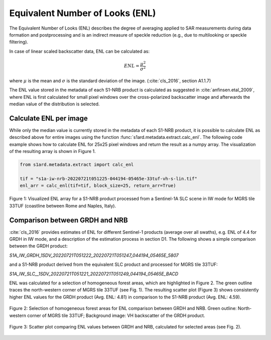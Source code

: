 Equivalent Number of Looks (ENL)
================================

The Equivalent Number of Looks (ENL) describes the degree of averaging applied to SAR measurements during data formation
and postprocessing and is an indirect measure of speckle reduction (e.g., due to multilooking or speckle filtering).

In case of linear scaled backscatter data, ENL can be calculated as:

.. math::
    ENL = \frac{\mu^2}{\sigma^2}

where :math:`\mu` is the mean and :math:`\sigma` is the standard deviation of the image. (:cite:`cls_2016`, section A1.1.7)

The ENL value stored in the metadata of each S1-NRB product is calculated as suggested in :cite:`anfinsen.etal_2009`, where ENL is first
calculated for small pixel windows over the cross-polarized backscatter image and afterwards the median value of
the distribution is selected.

Calculate ENL per image
-----------------------
While only the median value is currently stored in the metadata of each S1-NRB product, it is possible to calculate ENL
as described above for entire images using the function :func:`s1ard.metadata.extract.calc_enl`. The following code
example shows how to calculate ENL for 25x25 pixel windows and return the result as a numpy array. The visualization of
the resulting array is shown in Figure 1.

.. code-block:: python

    from s1ard.metadata.extract import calc_enl

    tif = "s1a-iw-nrb-20220721t051225-044194-05465e-33tuf-vh-s-lin.tif"
    enl_arr = calc_enl(tif=tif, block_size=25, return_arr=True)


.. figure:: ../_assets/enl_example_tile.png
    :width: 85 %
    :align: center
    :alt: Figure 1: Visualized ENL array for a S1-NRB product.

    Figure 1: Visualized ENL array for a S1-NRB product processed from a Sentinel-1A SLC scene in IW mode for MGRS tile 33TUF
    (coastline between Rome and Naples, Italy).

Comparison between GRDH and NRB
-------------------------------
:cite:`cls_2016` provides estimates of ENL for different Sentinel-1 products (average over all swaths), e.g. ENL of 4.4 for GRDH in
IW mode, and a description of the estimation process in section D1. The following shows a simple comparison between the
GRDH product:

`S1A_IW_GRDH_1SDV_20220721T051222_20220721T051247_044194_05465E_5807`

and a S1-NRB product derived from the equivalent SLC product and processed for MGRS tile 33TUF:

`S1A_IW_SLC__1SDV_20220721T051221_20220721T051249_044194_05465E_BACD`

ENL was calculated for a selection of homogeneous forest areas, which are highlighted in Figure 2. The green outline
traces the north-western corner of MGRS tile 33TUF (see Fig. 1). The resulting scatter plot (Figure 3) shows
consistently higher ENL values for the GRDH product (Avg. ENL: 4.81) in comparison to the S1-NRB product (Avg. ENL: 4.59).

.. figure:: ../_assets/enl_grd_comparison_aois.png
    :width: 75 %
    :align: center
    :alt: Figure 2: Selection of homogeneous forest areas for ENL comparison between GRDH and NRB.

    Figure 2: Selection of homogeneous forest areas for ENL comparison between GRDH and NRB. Green outline: North-western
    corner of MGRS tile 33TUF; Background image: VH backscatter of the GRDH product.

.. figure:: ../_assets/enl_grd_comparison_scatter.png
    :width: 75 %
    :align: center
    :alt: Figure 3: Scatter plot comparing ENL values between GRDH and NRB, calculated for selected areas (see Fig. 2).

    Figure 3: Scatter plot comparing ENL values between GRDH and NRB, calculated for selected areas (see Fig. 2).
